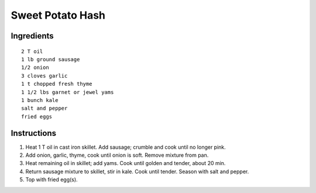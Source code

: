 ------------------
Sweet Potato Hash
------------------

Ingredients
------------

::

    2 T oil
    1 lb ground sausage
    1/2 onion
    3 cloves garlic
    1 t chopped fresh thyme
    1 1/2 lbs garnet or jewel yams
    1 bunch kale
    salt and pepper
    fried eggs


Instructions
-------------

1. Heat 1 T oil in cast iron skillet. Add sausage; crumble and cook until no longer pink.

2. Add onion, garlic, thyme, cook until onion is soft. Remove mixture from pan.

3. Heat remaining oil in skillet; add yams.  Cook until golden and tender, about 20 min.

4. Return sausage mixture to skillet, stir in kale. Cook until tender. Season with salt and pepper.

5. Top with fried egg(s).
